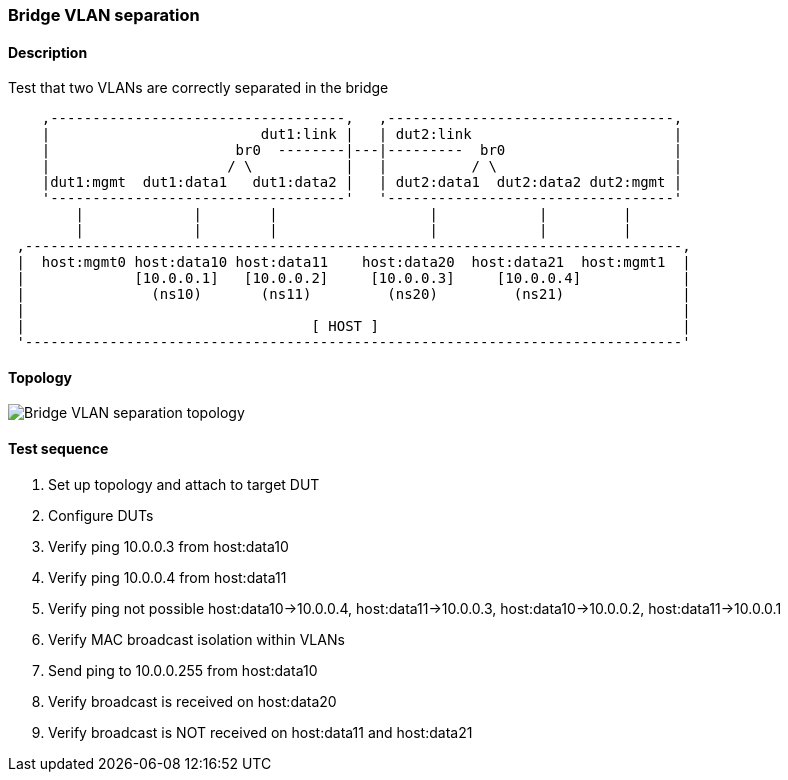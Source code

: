 === Bridge VLAN separation
==== Description
Test that two VLANs are correctly separated in the bridge

....
    ,-----------------------------------,   ,----------------------------------,
    |                         dut1:link |   | dut2:link                        |
    |                      br0  --------|---|---------  br0                    |
    |                     / \           |   |          / \                     |
    |dut1:mgmt  dut1:data1   dut1:data2 |   | dut2:data1  dut2:data2 dut2:mgmt |
    '-----------------------------------'   '----------------------------------'
        |             |        |                  |            |         |
        |             |        |                  |            |         |
 ,------------------------------------------------------------------------------,
 |  host:mgmt0 host:data10 host:data11    host:data20  host:data21  host:mgmt1  |
 |             [10.0.0.1]   [10.0.0.2]     [10.0.0.3]     [10.0.0.4]            |
 |               (ns10)       (ns11)         (ns20)         (ns21)              |
 |                                                                              |
 |                                  [ HOST ]                                    |
 '------------------------------------------------------------------------------'

....

==== Topology
ifdef::topdoc[]
image::../../test/case/ietf_interfaces/bridge_vlan_separation/topology.svg[Bridge VLAN separation topology]
endif::topdoc[]
ifndef::topdoc[]
ifdef::testgroup[]
image::bridge_vlan_separation/topology.svg[Bridge VLAN separation topology]
endif::testgroup[]
ifndef::testgroup[]
image::topology.svg[Bridge VLAN separation topology]
endif::testgroup[]
endif::topdoc[]
==== Test sequence
. Set up topology and attach to target DUT
. Configure DUTs
. Verify ping 10.0.0.3 from host:data10
. Verify ping 10.0.0.4 from host:data11
. Verify ping not possible host:data10->10.0.0.4, host:data11->10.0.0.3, host:data10->10.0.0.2, host:data11->10.0.0.1
. Verify MAC broadcast isolation within VLANs
. Send ping to 10.0.0.255 from host:data10
. Verify broadcast is received on host:data20
. Verify broadcast is NOT received on host:data11 and host:data21


<<<

